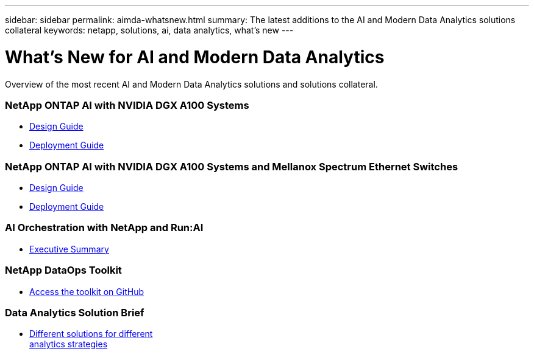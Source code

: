 ---
sidebar: sidebar
permalink: aimda-whatsnew.html
summary: The latest additions to the AI and Modern Data Analytics solutions collateral
keywords: netapp, solutions, ai, data analytics, what's new
---

= What's New for AI and Modern Data Analytics
:hardbreaks:
:nofooter:
:icons: font
:linkattrs:
:table-stripes: odd
:imagesdir: ./media/

[.lead]
Overview of the most recent AI and Modern Data Analytics solutions and solutions collateral.

=== NetApp ONTAP AI with NVIDIA DGX A100 Systems
* link:https://www.netapp.com/pdf.html?item=/media/19432-nva-1151-design.pdf[Design Guide]
* link:https://www.netapp.com/pdf.html?item=/media/20708-nva-1151-deploy.pdf[Deployment Guide]

=== NetApp ONTAP AI with NVIDIA DGX A100 Systems and Mellanox Spectrum Ethernet Switches
* link:https://www.netapp.com/pdf.html?item=/media/21793-nva-1153-design.pdf[Design Guide]
* link:https://www.netapp.com/pdf.html?item=/media/21789-nva-1153-deploy.pdf[Deployment Guide]

=== AI Orchestration with NetApp and Run:AI
* link:ai/osrunai_executive_summary.html[Executive Summary]

=== NetApp DataOps Toolkit
* link:https://github.com/NetApp/netapp-data-science-toolkit[Access the toolkit on GitHub]

=== Data Analytics Solution Brief
* link:https://www.netapp.com/pdf.html?item=/media/58015-sb-4154.pdf[Different solutions for different
analytics strategies]
